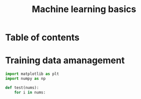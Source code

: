 :PROPERTIES:
:ID:       88e58423-6ff5-4a8f-a057-bdccb7c2ad6f
:END:
#+title: Machine learning basics

* Table of contents

* Training data amanagement

#+begin_src python :results output
import matplotlib as plt
import numpy as np

def test(nums):
    for i in nums:

#+end_src

#+RESULTS:
: <module 'matplotlib' from '/usr/lib/python3.12/site-packages/matplotlib/__init__.py'>






